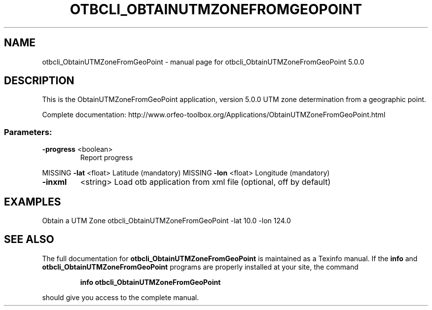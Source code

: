 .\" DO NOT MODIFY THIS FILE!  It was generated by help2man 1.46.4.
.TH OTBCLI_OBTAINUTMZONEFROMGEOPOINT "1" "September 2015" "otbcli_ObtainUTMZoneFromGeoPoint 5.0.0" "User Commands"
.SH NAME
otbcli_ObtainUTMZoneFromGeoPoint \- manual page for otbcli_ObtainUTMZoneFromGeoPoint 5.0.0
.SH DESCRIPTION
This is the ObtainUTMZoneFromGeoPoint application, version 5.0.0
UTM zone determination from a geographic point.
.PP
Complete documentation: http://www.orfeo\-toolbox.org/Applications/ObtainUTMZoneFromGeoPoint.html
.SS "Parameters:"
.TP
\fB\-progress\fR <boolean>
Report progress
.PP
MISSING \fB\-lat\fR      <float>          Latitude  (mandatory)
MISSING \fB\-lon\fR      <float>          Longitude  (mandatory)
.TP
\fB\-inxml\fR
<string>         Load otb application from xml file  (optional, off by default)
.SH EXAMPLES
Obtain a UTM Zone
otbcli_ObtainUTMZoneFromGeoPoint \-lat 10.0 \-lon 124.0
.PP

.SH "SEE ALSO"
The full documentation for
.B otbcli_ObtainUTMZoneFromGeoPoint
is maintained as a Texinfo manual.  If the
.B info
and
.B otbcli_ObtainUTMZoneFromGeoPoint
programs are properly installed at your site, the command
.IP
.B info otbcli_ObtainUTMZoneFromGeoPoint
.PP
should give you access to the complete manual.

